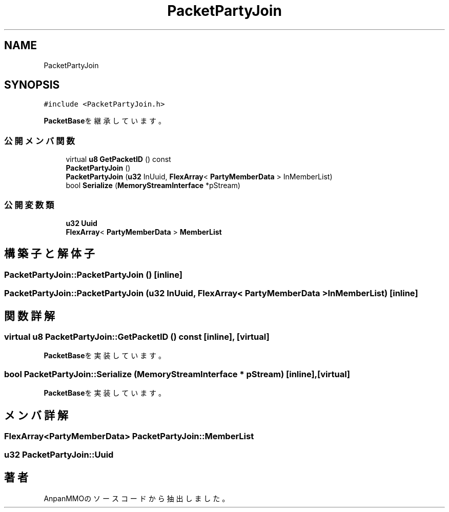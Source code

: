 .TH "PacketPartyJoin" 3 "2018年12月20日(木)" "AnpanMMO" \" -*- nroff -*-
.ad l
.nh
.SH NAME
PacketPartyJoin
.SH SYNOPSIS
.br
.PP
.PP
\fC#include <PacketPartyJoin\&.h>\fP
.PP
\fBPacketBase\fPを継承しています。
.SS "公開メンバ関数"

.in +1c
.ti -1c
.RI "virtual \fBu8\fP \fBGetPacketID\fP () const"
.br
.ti -1c
.RI "\fBPacketPartyJoin\fP ()"
.br
.ti -1c
.RI "\fBPacketPartyJoin\fP (\fBu32\fP InUuid, \fBFlexArray\fP< \fBPartyMemberData\fP > InMemberList)"
.br
.ti -1c
.RI "bool \fBSerialize\fP (\fBMemoryStreamInterface\fP *pStream)"
.br
.in -1c
.SS "公開変数類"

.in +1c
.ti -1c
.RI "\fBu32\fP \fBUuid\fP"
.br
.ti -1c
.RI "\fBFlexArray\fP< \fBPartyMemberData\fP > \fBMemberList\fP"
.br
.in -1c
.SH "構築子と解体子"
.PP 
.SS "PacketPartyJoin::PacketPartyJoin ()\fC [inline]\fP"

.SS "PacketPartyJoin::PacketPartyJoin (\fBu32\fP InUuid, \fBFlexArray\fP< \fBPartyMemberData\fP > InMemberList)\fC [inline]\fP"

.SH "関数詳解"
.PP 
.SS "virtual \fBu8\fP PacketPartyJoin::GetPacketID () const\fC [inline]\fP, \fC [virtual]\fP"

.PP
\fBPacketBase\fPを実装しています。
.SS "bool PacketPartyJoin::Serialize (\fBMemoryStreamInterface\fP * pStream)\fC [inline]\fP, \fC [virtual]\fP"

.PP
\fBPacketBase\fPを実装しています。
.SH "メンバ詳解"
.PP 
.SS "\fBFlexArray\fP<\fBPartyMemberData\fP> PacketPartyJoin::MemberList"

.SS "\fBu32\fP PacketPartyJoin::Uuid"


.SH "著者"
.PP 
 AnpanMMOのソースコードから抽出しました。
